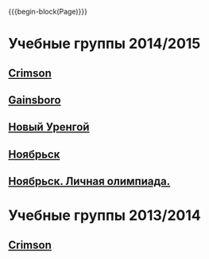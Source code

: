 #+HTML_DOCTYPE: html5
#+OPTIONS: toc:nil num:nil html5-fancy:t
#+MACRO: begin-block #+HTML: <div class="$1">
#+MACRO: end-block #+HTML: </div>

{{{begin-block(Page)}}}

* Учебные группы 2014/2015

** [[./crimson1415.html][Crimson]]

** [[./gainsboro1415.html][Gainsboro]]

** [[./nur1415.html][Новый Уренгой]]
** [[./noyabrsk1415.html][Ноябрьск]]
** [[http://ejudge.oplab.org/cgi-bin/new-client?contest_id%3D50&locale_id%3D1][Ноябрьск. Личная олимпиада.]]

* Учебные группы 2013/2014

** [[./crimson1314.html][Crimson]]
